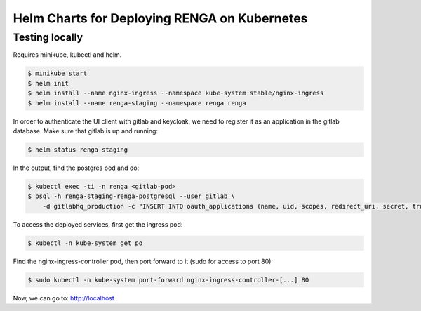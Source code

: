 Helm Charts for Deploying RENGA on Kubernetes
=============================================

Testing locally
---------------

Requires minikube, kubectl and helm.

.. code-block:: console

    $ minikube start
    $ helm init
    $ helm install --name nginx-ingress --namespace kube-system stable/nginx-ingress
    $ helm install --name renga-staging --namespace renga renga

In order to authenticate the UI client with gitlab and keycloak, we need
to register it as an application in the gitlab database. Make sure that gitlab
is up and running:

.. code-block:: console

    $ helm status renga-staging

In the output, find the postgres pod and do:

.. code-block:: console

    $ kubectl exec -ti -n renga <gitlab-pod>
    $ psql -h renga-staging-renga-postgresql --user gitlab \
        -d gitlabhq_production -c "INSERT INTO oauth_applications (name, uid, scopes, redirect_uri, secret, trusted) VALUES ('renga-ui', 'renga-ui', 'api read_user', '${RENGA_DOMAIN}/login/redirect/gitlab', 'no-secret-needed', 'true')"

To access the deployed services, first get the ingress pod:

.. code:: console

    $ kubectl -n kube-system get po

Find the nginx-ingress-controller pod, then port forward to it (sudo for access to port 80):

.. code:: console

    $ sudo kubectl -n kube-system port-forward nginx-ingress-controller-[...] 80

Now, we can go to: http://localhost
